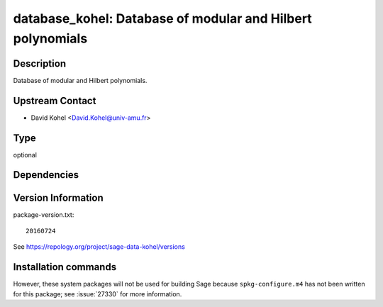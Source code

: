 .. _spkg_database_kohel:

database_kohel: Database of modular and Hilbert polynomials
===========================================================

Description
-----------

Database of modular and Hilbert polynomials.


Upstream Contact
----------------

-  David Kohel <David.Kohel@univ-amu.fr>


Type
----

optional


Dependencies
------------



Version Information
-------------------

package-version.txt::

    20160724

See https://repology.org/project/sage-data-kohel/versions

Installation commands
---------------------

.. tab:: Sage distribution:

   .. CODE-BLOCK:: bash

       $ sage -i database_kohel


However, these system packages will not be used for building Sage
because ``spkg-configure.m4`` has not been written for this package;
see :issue:`27330` for more information.
